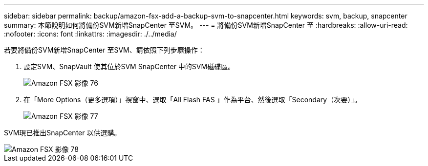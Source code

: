 ---
sidebar: sidebar 
permalink: backup/amazon-fsx-add-a-backup-svm-to-snapcenter.html 
keywords: svm, backup, snapcenter 
summary: 本節說明如何將備份SVM新增SnapCenter 至SVM。 
---
= 將備份SVM新增SnapCenter 至
:hardbreaks:
:allow-uri-read: 
:nofooter: 
:icons: font
:linkattrs: 
:imagesdir: ./../media/


[role="lead"]
若要將備份SVM新增SnapCenter 至SVM、請依照下列步驟操作：

. 設定SVM、SnapVault 使其位於SVM SnapCenter 中的SVM磁碟區。
+
image::amazon-fsx-image76.png[Amazon FSX 影像 76]

. 在「More Options（更多選項）」視窗中、選取「All Flash FAS 」作為平台、然後選取「Secondary（次要）」。
+
image::amazon-fsx-image77.png[Amazon FSX 影像 77]



SVM現已推出SnapCenter 以供選購。

image::amazon-fsx-image78.png[Amazon FSX 影像 78]
